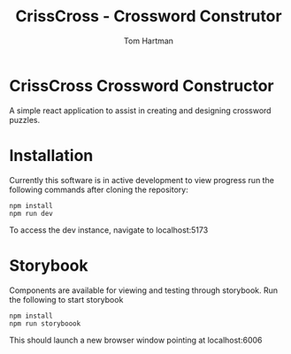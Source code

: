 #+TITLE: CrissCross - Crossword Construtor
#+AUTHOR: Tom Hartman

* CrissCross Crossword Constructor
A simple react application to assist in creating and designing crossword puzzles.

* Installation

Currently this software is in active development to view progress run the following commands after cloning the repository:

#+begin_src shell
npm install
npm run dev
#+end_src

To access the dev instance, navigate to localhost:5173

* Storybook

Components are available for viewing and testing through storybook. Run the following to start storybook

#+begin_src shell
npm install
npm run storyboook
#+end_src

This should launch a new browser window pointing at localhost:6006
